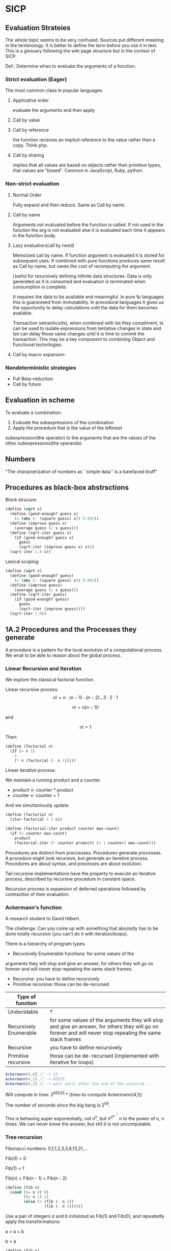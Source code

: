 * SICP 
** Evaluation Strateies

The whole topic seems to be very confused. Sources put different
meaning in the terminology. It is better to define the term before
you use it in text. This is a glossary following the wiki page
structure but in the context of SICP.

Def.: Determine when to eveluate the arguments of a function.

*** Strict evaluation (Eager)
The most common class in popular languages.
**** Applicative order 
evaluate the arguments and then apply
**** Call by value

**** Call by reference
the function receives an implicit reference to the value rather
then a copy. Think php.

**** Call by sharing
implies that all values are based on objects rather then primitive
types, that values are "boxed". Common in JavaScript, Ruby,
python.

*** Non-strict evaluation
**** Normal Order
Fully expand and then reduce. Same as Call by name.

**** Call by name
Arguments not evaluated before the function is called. If not used
in the function the arg is not evaluated else it is evaluated each
time it appears in the function body. 

**** Lazy evaluation(call by need)
Memoized call by name. If function argument is evaluated it is
stored for subsequent uses. If combined with pure functions
produces same result as Call by name, but saves the cost of
recomputing the argument.

Useful for resursively defining infinite data structures. Data is
only generated as it is consumed and evaluation is terminated
when consumption is complete.

It requires the data to be available and meaningful. In pure fp
languages this is guaranteed from immutability. In procedural
languages it gives us the opportunity to delay calculations until
the data for them becomes available.

Transaction semantics(ts), when combined with lze they compliment,
ts can be used to isolate expressions from tentative changes in
state and lze can delay those same changes until it is time to
commit the transaction. This may be a key component to combining
Object and Functional technilogies.
**** Call by macro expansion

*** Nondeterministic strategies
- Full Beta-reduction
- Call by future

** Evaluation in scheme 
To evaluate a combination:
1. Evaluate the subexpressions of the combination
2. Apply the procedure that is the value of the leftmost
subexpression(the operator) to the arguments that are the values
of the other subexpressions(the operands)

** Numbers
"The characterization of numbers as ``simple data''
is a barefaced bluff"

** Procedures as black-box abstrsctions

Block strucure:
#+BEGIN_SRC scheme
(define (sqrt x)
  (define (good-enough? guess x)
    (< (abs (- (square guess) x)) 0.001))
  (define (improve guess x)
    (average guess (/ x guess)))
  (define (sqrt-iter guess x)
    (if (good-enough? guess x)
      guess
      (sqrt-iter (improve guess x) x)))
  (sqrt-iter 1.0 x))
#+END_SRC

Lexical scoping:
#+BEGIN_SRC scheme
(define (sqrt x)
  (define (good-enough? guess)
    (< (abs (- (square guess) x)) 0.001))
  (define (improve guess)
    (average guess (/ x guess)))
  (define (sqrt-iter guess)
    (if (good-enough? guess)
      guess
      (sqrt-iter (improve guess))))
  (sqrt-iter 1.0))
#+END_SRC

** 1A.2 Procedures and the Processes they generate

A procedure is a pattern for the local evolution of a
computational process. We wnat to be able to reason about the
global process.

*** Linear Recursion and Iteration

We explore the classical factorial function.

Linear recursive process:
$$ n! = n \cdot (n - 1) \cdot (n - 2) \dots 3 \cdot 2 \cdot 1 $$


$$ n! = n (n - 1)! $$

and

$$ n! = 1 $$

Then:

#+BEGIN_SRC scheme
(define (factorial n)
  (if (= n 1)
    1
    (* n (factorial (- n 1)))))
#+END_SRC

Linear iterative process:

We maintain a running product and a counter.
- product <- counter * product
- counter <- counter + 1
And we simultaniously update.

#+BEGIN_SRC scheme
(define (factorial n)
  (iter-factorial 1 1 n))
 
(define (factorial-iter product counter max-count)
  (if (> counter max-count)
    product
    (factorial-iter (* counter product) (+ 1 counter) max-count)))
#+END_SRC

Procedures are distinct from proccesses. Procedures generate
processes. A procedure might look recursive, but generate an
iteretive process. Procedures are about syntax, and processes are
about evolution.

Tail recursive implementations have the property to execute an
iterative process, described by recursive procedure in constant
space.

Recursion process is expansion of deferred operations followed by
contraction of their evaluation.


*** Ackermann's function

A research student to David Hilbert.

The challenge:
Can you come up with something that absolutly has to be done
totally recursive (you can't do it with iteration/loops).

There is a hierarchy of program types.

- Recursively Enumerable functions: for some values of the
arguments they will stop and give an answer, for others they will
go on forever and will never stop repeating the same stack frames.
- Recursive: you have to define recursively
- Primitive recursive: those can be de-recursed

| Type of function       |                                                                                                                                                            |
|------------------------+------------------------------------------------------------------------------------------------------------------------------------------------------------|
| Undecidable            | ?                                                                                                                                                          |
| Recursively Enumerable | for some values of the arguments they will stop and give an answer, for others they will go on forever and will never stop repeating the same stack frames |
| Recursive              | you have to define recursively                                                                                                                             |
| Primitive recursive    | those can be de-recursed (implemented with iterative for loops)                                                                                            |

#+BEGIN_SRC javascript 
Ackermann(4,0) // -> 13
Ackermann(4,1) // -> 65533
Ackermann(4,2) // -> wait until after the end of the universe ...
#+END_SRC

Will compute in time: 2^{65533} * (time-to-compute Ackermann(4,1))

The number of seconds since the big bang is 2^{59}.
 
This is behaving super exponentially, not $n^{n}$, but
$n^{n^{n^{\dots^{n}}}}$ n to the power of n, n times. We can
never know the answer, but still it is not uncomputable.

*** Tree recursion

Fibonacci numbers: 0,1,1,2,3,5,8,13,21,...

Fib(0) = 0

Fib(1) = 1

Fib(n) = Fib(n - 1) + Fib(n - 2) 


#+BEGIN_SRC scheme
(define (fib n)
  (cond ((= n 0) 0)
        ((= n 1) 1)
        (else (+ (fib (- n 1))
                 (fib (- n 2))))))
#+END_SRC

Use a pair of integers $a$ and $b$ initialized as Fib(1) and
Fib(0), and repeatedly apply the transformations:

a = a + b

b = a
 
#+BEGIN_SRC scheme
(define (fib n)
  (fib-iter 1 0 n))

(define (fib-iter a b count)
  (if (= count 0)
      b
      (fib-iter (+ a b) a (- count 1))))
#+END_SRC

But tree-recursive processes are natural and powerful tool for
operating on hierarhically structured data.

*** Counting Change

How many diff ways we can make change of 1.00 given:
0.50, 0.25, 0.10, 0.05, 0.01

While iterative solution might be harder to find, this problem has
simple a simple solution as a recursive procedure.

Recursively reduce the problem of changing a given amount to the
problem of changing a smaller amount with fewer kinds of coins.


n = f(amount, kinds.drop d) + f(amount - kinds.get d, kinds) 

#+BEGIN_SRC scheme
(define (count-change amount)
  (cc amount 5))

(define (cc amount kinds-of-coins)
  (cond ((= amount 0) 1)
        ((or (< amount 0) (= kinds-of-coins 0)) 0)
        (else (+ (cc amount (- kind-of-coins 1))
                 (cc (- amount (first-denomination kinds-of-coins))
                     kinds-of-coins)))))

(define (denomination kind-of-coins)
  (cond ((= kinds-of-coins 1) 1)
        ((= kinds-of coins 2) 5)
        ((= kinds-of-coins 3) 10)
        ((= kinds-of-coins 4) 25)
        ((= kinds-of-coins 5) 50)))

(count-change 100) ;; -> 292
#+END_SRC




#+BEGIN_SRC scheme

#+END_SRC
** 2A.1
A few programs that have a lot in common with each other.
Make some abstractions that are not easy to make in most languages.

First is the sum:

$$ \sum_{i=a}^{b} i $$

(It has a closed form and it is easy to compute,
but we are not interested in that kind of solution here).

You have a base case and a recursive case

you have an easy case you know the answer to or you have to
reduce it to simpler problem.

The subproblem - add up the integers, one fewer integer, and one fewer
again, and once it is solved add a to it and the result is the answer
to the whole problem. 

#+BEGIN_SRC scheme 
(define (sum-int a b)
  (if (> a b)
    0
    (+ a (sum-int (+ a 1) b))))
#+END_SRC

Recursive function but no tail position
#+BEGIN_SRC javascript
const sumInt = function(a, b) {
    if(a > b) { return 0 }
    return a + sumInt(a+1, b);
};
#+END_SRC

Sum as reduce on a list
#+BEGIN_SRC javascript
const range = function(a, b) {
    return [...Array(b - a + 1).keys()].map(i => i + a);
};

const sumInt = function(a, b) {
    return range(a, b).reduce((acc, x) => acc + x, 0);
};
#+END_SRC


$$ \sum_{i=a}^{b} i^{2} $$

#+BEGIN_SRC scheme 
(define (sum-sq a b)
  (if (> a b)
      0
      (+ (square a)
      (sum-sq (+ 1 a) b))))
#+END_SRC

Now those two programs are almost identicle, the same first clause,
the same predicate, the same consequence, and the alternatives are very
similar too. The only difference is the A and the square of A.

What is similar here has to do with the Sigma notation and not depending
upon what is it adding up.

When you design complex systems and you want to be able to understand them,
it's crucial to divide the things up into as many pieces as you can, each
of which you understand separately.

$$ \sum_{i=a \text{ by } 4}^{b} \frac{1}{i(i + 2)} $$

$$ \frac{1}{1 \cdot 3} + \frac{1}{5 \cdot 7} + \frac{1}{9 \cdot 11} $$

converges to $\frac{\pi}{8}$ 

#+BEGIN_SRC scheme
(define (pi-sum a b)
  (if (> a b)
      0
      (+ (/ 1 (* a (+ a 2)))
         (pi-sum (+ 4 a) b))))
#+END_SRC

When you learn a language you also leearn common patterns of usage.
You learn ideoms, useful things to know at a flash (they are often hard
to think out on your self).

In scheme you can not only know that, but you can also give the knowledge
of that a name. 

The pattern:
#+BEGIN_SRC scheme
;;(define (<name> a b)
;;  (if (> a b)
;;      0
;;      (+ (<term> a)
;;         (<name> (<next> a) b))))
#+END_SRC

Numbers are not special, they are just one kind of data.
You must be able to give all sorts of names to all kinds of data,
like procedures. Many languages allow procedural arguments.

#+BEGIN_SRC scheme
(define (sum term a next b)
  (if (> a b)
      0
      (+ (term a)
         (sum term
              (next a)
              next
              b))))

(sum (lambda (x) (* x x)) 1 (lambda (x) (+ 1 x)) 4)

;; as in the video lecture
(define (sum-int a b)
  (define (identity a) a)
  (sum identity a (+ 1 a) b))

;; helpers diverging from the original
(define (identity x) x)
(define (square x) (* x x))
(define (inc x) (+ 1 x))

(define (sum-sq a b)
  (sum square a inc b))

(define (pi-sum a b)
  (sum (lambda (i) (/ 1 (* i (+ i 2))))
       a
       (lambda (i) (+ 4 i))
       b))
#+END_SRC

With js, but not in tail position
#+BEGIN_SRC javascript 
const sum = function(term, a, next, b) {
    if(a > b) { return 0; }
    return term(a) + sum(term, next(a), next, b);
};

const identity = x => x;
const square = x => x * x;
const inc = x => x + 1;

const sumInt = function(a, b) {
    return sum(identity, a, inc, b);
};

const sumSq = function(a, b) {
    return sum(square, a, inc, b);
};
#+END_SRC

As a reduce on list
#+BEGIN_SRC javascript
const range = function(a, b, next) {
    return [...Array(b - a + 1).keys()].map( x => next(x));
};

const sum = function(term, a, next, b) {
    return range(a, b, next).reduce((acc, x) => {
        return acc + term(x);
    });
};
#+END_SRC

The invention of the procedure that takes a procedural argument, allows you
to compress a lot of these procedures into one thing.

Iterative implementation:
#+BEGIN_SRC scheme
(define (sum term a next)
  (define (iter j ans)
    (if (> j b)
        ans
        (iter (next j)
              (+ (term j) ans))))
  (iter a 0))
#+END_SRC

Iterative implementation for some reasom might be better than the recursive,
but the important thing is that it is different. But the recursive way
allows for decomposition. To independantly change one part of the program
without affecting the other part that was written for some other cases.

** 2A.2
"Computers to make people happy, not people to make computers happy."

Babylonian method for finding square root
#+BEGIN_SRC scheme
(define (sqrt x)
  (define tolerance 0.00001)
  (define (good-enuf? y)
    (> (abs (- (* y y) x)) tolerance))
  (define (improve y)
    (average (/ x y) y))
  (define (try y)
    (if (good-enuf? y)
        y
        (try (improve y))))
   (try 1))
#+END_SRC

Look complicated, it is not obvious by looking at it what it is computing.

If y is a guess for a square root, then what we want is a function f
(this is a means of improvement):

$$ y \xrightarrow{\text{f}} \frac{y + \frac{x}{y}}{2} $$

Such that: 

$$ f(\sqrt{x}) = \sqrt{x} $$

If you subsitute $y$ with $\sqrt{x}$ you get $\sqrt{x}$.
We are looking for a fixed point of the function $f$.

A fixed point is a place which has the property that if you put it into the
function, you get the same value out.
Some functions have the property that you can find their fixed point by
iterating the function.

Following the theorem you can write the square root function and worry
about implemanting fixed-point later.
#+BEGIN_SRC scheme
(define (sqrt x)
  (fixed-point (lambda (y) (average (/ x y) y))
  1))
#+END_SRC

#+BEGIN_SRC scheme
(define (fixed-point f start)
  (define tolerance 0.00001)
  (define (close-enuf? u v)
    (< (abs (- u v)) tolerance))
  (define (iter old new)
    (if (close-enuf? old new)
        new
        (iter new (f new))))
  (iter start (f start)))
#+END_SRC

#+BEGIN_SRC javascript
const average = (...args) => args.reduce((acc, x) => acc+x) / args.length;  

const sqrt = function(x) {
    return fixedPoint( y => average((x/y), y), 1);
};

const closeEnuf = function(u, v, tolerance = 0.00001) {
    return (Math.abs(u - v) < tolerance);
};

const fixedPoint = function(fn, start) {
   function iter(old, cur) {
      if(closeEnuf(old, cur)) {
          return cur;
      }
      return iter(cur, fn(cur));
   }
   return iter(start, fn(start));
};
#+END_SRC

There are other procedures which compute functions whose fixed point would
also be the square root.

$$ y \xrightarrow{\text{g}} \frac{x}{y}} $$

But if x = 2 and you start with 1 it oscillates between 1 and 2, and you
never get any closer to the square root. What you have is a signal
processing system that oscillates and you want to damp put these
oscillations. The average is avariging the last two values of something that
oscillates.

Average-damp is a special procedure that will take a procedure as its arg
and a procedure as its value.
#+BEGIN_SRC scheme
(define (sqrt x)
  (fixed-point
      (average-damp (lambda (y) (/ x y)))
      1))

(define (average-damp
  (lambda (f)
          (lambda (x) (average (f x) x)))))
#+END_SRC

#+BEGIN_SRC javascript
const sqrt = function(x) {
    return fixedPoint(averageDamp( y => x / y), 1);
};

const averageDamp = function(fn) {
    return function(x) {
        return average(fn(x), x);
    };
};

//const averageDamp = fn => x => average(fn(x), x);
#+END_SRC

** 2A.3
"... play with higher-order procedures ..."
"functions map values, procedures compute functions"

Newtons Method:
To find a $y$ such that $f(y) = 0$ 
start with a guess, $y_{0}$

$$ y_{n+1} = y_{n} - \frac{f(y_n)}{f'(y_{n})} $$

You need a function that is to be approximated in the form of $f(y) = 0$.
For example if you need the square root of x you can use $f(y)= x - y^{2}$
which is $x-y^{2} = 0$ or $y = \sqrt{x}$. And now you can use the newton's
method for approximating the value of the equation, which will be the
square root of x.

It is again looking for a fixed point of some procedure. It is more
complicated with those derivatives, but still you want to find the value
of y that will return the same value out of the function.

Top-down approach:
start by math concept, write a name for something, then worriey how to
implement it. Wishful thinking is essential to good engeneering(or cs).
#+BEGIN_SRC scheme
(define (sqrt x)
  (newton (lambda (y) (- x (square y)))))

(define (newton f guess)
  (define df (deriv f))
  (fixed-point
    (lambda (x) (- x (/ (f x) (df x))))
    guess))

(define deriv
  (lambda (f)
    (lambda (x) (/ (- (f (+ x dx))
                      (f x))
                    dx))))

(define dx 0.000001)
#+END_SRC


#+BEGIN_SRC javascript
const dx = 0.000001;

const sqrt = function(x) {
    return newton( y => x - square(y), 1);
};

const newton = function(fn, guess) {
    let df = deriv(fn);
    return fixed-point( x => x - (fn(x) / df(x)), 1);
};

const deriv = function(fn) {
    return function(x) {
        return (fn(x+dx) - fn(x)) / dx;
    };
};
#+END_SRC

Chris Strachey, ligicion one of the grandfathers of cs.
Envented denotational semantics. Great advocate of making procedures first
class citizens:
- to be named by variables
- to be passed as arguments to procedures
- to be returned as values of procedures
- to be incorporated into data structures

** 2B.1 Compound Data

There was an absraction barrier between sqrt and good-enuf.
When we are building things we devorce the part of building things from
the task of implementing the parts. When you are building a complex
system you set a lot of abstraction barriers at a lot of levels.
Now we will do the same for data.

- the system has primitive data
- the system has  means of combination for data(glue to build more
- complicated, compound data from primitive data)
- a methodology for abstraction

Again the key idea is to build the system in layers and set abstraction
barriers that isolate the details at the lower layers from those in the
higher layers(so they can easily be someone elses' concern).

We will build a calculating system:

$$ \frac{1}{2} + \frac{1}{4} = \frac{3}{4},
\frac{3}{4} + \frac{2}{3} = \frac{1}{2} $$

$$ \frac{n_{1}}{d_{1}} + \frac{n_{2}}{d_{2}} = \frac{n_{1}d_{2}+n_{2}d_{1}}{d_{1}d_{2}} $$
$$ \frac{n_{1}}{d_{1}} + \frac{n_{2}}{d_{2}} = \frac{n_{1}n_{2}}{d_{1}d_{2}} $$

Note that the system does not include rational numbers. Will will use the
strategy of wishful thinking.

Lets imagine that we have procedures that act like those:
#+BEGIN_SRC scheme
;; cloud is someting that has n and d
(make-rat n d) -> <cloud> ;; constructor

(numer <cloud>) -> n      ;; selector

(denom <cloud>) -> d      ;; selector
#+END_SRC


#+BEGIN_SRC scheme
(define (+rat x y)
  (make-rat 
    (+ (* (numer x) (denom y))
       (* (numer y) (denom x)))
    (* (denom x) (denom y))))
    
(define (*rat x y)
  (make-rat
    (* (numer x) (numer y))
    (* (denom x) (denom y))))
#+END_SRC

I assume, by wishful thinking that a had a new kind of data
object and ways of creating those objects, a constructor, and
ways to get the parts out with selectors.

You want to carry the numerator and denominator around together
all the time.

The name of this game is that we'd like the programming language
to express the concepts that we have in our heads, like rational
numbers are things that you can add and then take that result and
multiply them.

#+BEGIN_SRC scheme
(*rat (+rat x y) (+rat z w))
#+END_SRC



Now let's look at the other problem. We need a glue for data
objects that allows us to put things together.

- list stucture
- pairs
- cons, operator
- box and pointer notaion

#+BEGIN_SRC scheme
(cons x y) ;; constructs a pair with x first and y second part

(car p)    ;; selects the first part of the pair

(cdr p)    ;; selects the second part of the pair
#+END_SRC


NOTE: The names come from the instructions set on the IBM 704.
- cons cells:
- car: constents of address register, head
- cdr: contents of decrement register, tail

#+BEGIN_SRC scheme
(define (make-rat n d)
  (cons n d))

(define (numer x)
  (car x))

(define (denom x)
  (cdr x))
#+END_SRC


#+BEGIN_SRC scheme
(define A (make-rat 1 2))

(define B (make-rat 1 4))

(define ans (+rat A B))

(numer ans) ;; -> 6
(demon ans) ;; -> 8
#+END_SRC

We need to reduce it to lowest terms. Lets redefine make-rat:

#+BEGIN_SRC scheme
(define (make-rat n d)
  (let ((g (gcd n d)))
    (cons (/ n g)
          (/ d g))))
#+END_SRC

Now we have a full system for rational numbers.
the abstruction barrier is between the operations +rat, *rat, -rat
and the pairs, between the use and the representation.

Use: +rat, *rat, -rat  

Abstraction layer: make-rat, numer, denom  

Representation: pairs  

Data abstruction: a programming methodology of setting up data
objects by postulating constructors and selectors to isolate use
from representation.

But why are we doing all of this? We can write it with less code.
#+BEGIN_SRC scheme
(define (+rat x y)
  (cons (+ (* (car x) (cdr y))
           (* (car y) (cdr x)))
        (* (cdr x) (cdr y))))
#+END_SRC

The most important principal in sorcery is if you know the name of
the spirit you get control over it. In cs if you have the name of
the thing you get control over it. If we write it this way we lose
control. In system like that you don't have the idea about
rational number as a conceptual entity.

But what is the advantage of isolation?
You might want to have alternative representations:
For example when you make rational number you may just cons it.

#+BEGIN_SRC scheme
(define (make-rat n d)
  (cons n d))

(define (number x)
  (let ((g (gcd (car x) (cdr x))))
    (/ (car x) g)))

(define (numer x)
  (let ((g (gcd (car x) (cdr x))))
    (/ (cdr x) g)))
#+END_SRC

But there are 3 ways to do it. Which one is better?

In general the way you'd like to retain flexibility is to never
make up our mind about anything until you are forced to do it.
The problem is, there is a very narrow line between deferring
decisions and outright procrastination. You want to make progress,
but also never be bound by the consequences of your decisions.
Data abstruction is one way of doing this. We used wishful
thinking. We gave a name to the decision.
We gave a name to the decision of how we are going to do it, and
then continuing as if we made the decision.

NOTE: let is a way of setting up a context where you can make
definitions. But those definitions are local to this context.

** 2B.2

Points in a plane.

#+BEGIN_SRC scheme
;; representing vectors in a plane
(define (make-vector x x)
  (cons x y))

(define (xcor p) (car p))

(define (ycor p) (cdr p))

;; line segments
(define (make-seg p q)
  (cons p q))

(define (seg-start s) (car s))

(define (seg-end s) (cdr s))

(define (mid-point s)
  (let ((a (seg-start s))
        (b (seg-end s)))
    (make-vector
      (average (xcor a) (xcor b))
      (average (ycor a) (ycor b)))))

(define (seg-length s)
  (let
      ((dx (- (xcor (seg-end s))
              (xcor (seg-start s))))
       (dy (- (ycor (seg-end s))
              (ycor (seg-start s)))))
    (sqrt (+ (square dx)
             (square dy)))))
             
(define (+vect v1 v2)
  (make-vector
    (+ (xcor v1) (xcor v2))
    (+ (ycor v1) (ycor v2))))
    
(define (scale s v)
  (make-vector (* s (xcor v))
               (* s (ycor v))))
#+END_SRC

line -> point -> number

Closure - the means of combination in your system are such that
when you put things together using them, like we make a pair,
you can then put those together with the same means of
combination. So you can have not only a pair of numbers, but a
pair of pairs.

For example in Fortran you have arrays, but you can not put array
in an array.

Are the things you make closed under that means of combination?
Pairs would not be that interesting if all you can do is a pair
of numbers.

Remember naming things gives us control over complexity.

Q: but what about 3d points?
A: Once you have 2 things you have as many things as you want.

** 2B.3
"existential crisis"

You can build the cons primitive and car and cdr from nothing.

#+BEGIN_SRC scheme
(define (cons a b)
  (lambda (pick)
    (cond ((= pick 1) a)
          ((= pick 2) b))))

(define (car x) (x 1))

(define (cdr x) (x 2))
#+END_SRC

#+BEGIN_SRC javascript
const cons = function(a, b) {
    return function(pick) {
        if(pick === 1) { return a };
        if(pick === 2) { return b };
    };
};

const car = x => x(1);
const cdr = x => x(2);
#+END_SRC

The point is it could work this way and it wouldn't make any
difference to the system at all.
We are going to blur the line between data and procedure. 

Procedures can be objects. We can write it this way:
#+BEGIN_SRC scheme
(define make-vector cons)
(define xcor car)
(define ycor cdr)

(define make-segment cons)
(define seg-start car)
(define seg-end cdr)

(make-seg (make-vector 2 3)
          (make-vector 5 1))
#+END_SRC

Closures are the thing that allows us to start building up
complexity, that didn't trap us in pairs.

The set of data objecys in Lisp is closed under the operation
of forming pairs. (Like in Fortarn you can put numbers and chars,
in an array, but not make array of arrays)

** 3A.1 Henderson Escher Example

There are many ways to represent sequances with pairs.
Lisp has a particular convention for representing a sequance of
things as essentially a chain of pairs. And that is called a list.

#+BEGIN_SRC scheme
;; [1, pointer-next] -> [2, pointer-next] -> [3, nil]

(cons 1
  (cons 2)
    (cons 3
      (cons 4 nil)))

;; a short hand for cons cons ...
(define 1-to-4 (list 1 2 3 4))

(car 1-to-4)             ;; -> 1
(car (cdr 1-to-4))       ;; -> 2
(car (cdr (cdr 1-to-4))) ;; -> 3

(scale-list 1-to-4)

;; cdr-ing a down a list
(define (scale-list s l)
  (if (null? l)
      null
      (cons (* (car l) s)
            (scale-list s (cdr l)))))

(scale-list 10 '(1 2 3 4))

;; but you should be using higher order functions
(define (map p l)
  (if (null? l)
      null
      (cons (p (car l))
            (map p (cdr l)))))
            
(define (for-each proc list)
  (cond ((null? list) "done")
        (else (proc (car list))
              (for-each proc
                        (cdr list)))))

(define (scale-list s l)
  (map (lambda (item) (* item s))
       l))
#+END_SRC

#+BEGIN_SRC javascript 
const map = function(fn, xs) {
    if(null === xs) { return null };
    return cons( fn(car(xs)), map(fn, (cdr xs)) );
};

const forEach = function(proc, list) {
    if(null === list) { return "done"; }
    proc(car(list));
    return forEach(proc, cdr(list)); 
};
#+END_SRC

** 3A.2

Meta-linguistic abstraction: tackling complexity in engineering
design is to build a suitable powerful language.

When you think about a language yu think in the terms of
- Primitives
- Means of combination
- Means of abstruction

You take those bigger things that you build and put black boxes
around them and use them and use them as elements in building
something even more complicated.

The basic is a rectangle. It is specified by an origin + horiz +
vert verteces.

#+BEGIN_SRC scheme
(define (make-rect) ())
(define (horiz) ())
(define (vert) ())
(define (origin) ())

#+END_SRC

There is a transformation that maps from the basis square to the
rectangle.

#+BEGIN_SRC scheme
(define (coord-map rect)
 (lambda (point)
   (+vert
     (+vert (scale (xcor point)
                   (horiz rect))
            (scale (ycor point)
                   (vert rect)))
     (origin rect))))

(define (make-picture seglist)
  (lambda (rect)
    (for-each
      (lambda (s)
        (drawline
          ((coord-map rect) (seg-start s))
          ((coord-map rect) (seg-end s))))
      seglist)))
#+END_SRC

** 3A.3

That is the part about the picture language. You have a rectangle
box and you have to fit/fill images inside, which means
transforming the image by squishing and stretching. Sorry but this
part is boring.

** 3B.1 Symbolic Differentiation

In order to make a system more robust, it has to be insensitive to
small changes, that is a small change in the problem should lead
to only a small change in the solution. Instead of solving a
particular problem at every level of decomposition of the problem
at subproblems, where you solve the class of problems, which are a
neighborhood of the particular problem you are tring to solve.
The way you do that is by introducing a language at that level of
detail in which the solutions to that class of problems is
representable in the language. Therefore when you change makes
small changes to the problem ou are tring to solve, you generally
have to make only small local changes to the solution you've
constructed, because at the level of detail you ara working,
there is a language where you can express the various solutions
to alternate problems of the same type. That is the begging of
the most important idea that makes cs more powerful then most of
the other kinds of engineering. So far we've seen how to use
embedding of languages. This power comes partly from higher order
procedures. However now we are going to blur the lines between
data and procedures(very badly this time). Can we make programs
that manipulate mathematical expressions (like the rules about
derivatives).

Robustness requres insensitivity to small  changes.
Where you should solve at:
- Level of decomposition
- Class of neighourhood problems
  
Solution:
Make a language that represents the solutions of that class of
problems. Embeding languages makes cs the most powerful kind of
engeneering.

#+BEGIN_SRC scheme
(define (derive f)
  (lambda (x)
    (/ (- (f (+ x dx))
          (f x))
       dx)))
(define dx 0.00001)
#+END_SRC

The porblem:
Why derivatives are easy to express, while their opposites the
integrals are hard? Consider:

$$ \frac{d(u+v)}{dx} = \frac{du}{dx} + \frac{dv}{dx} $$
$$ \frac{d(uv)}{dx} = u\frac{dv}{dx} + v\frac{du}{dx} $$

Going to the right is a reduction, you construct from a simpler
problem (easy for recursion).

While going to the left, trying to produce integrals:
- more than one rule mathches (sums)
- expressioin become larger (termination is not guarantied)

Making dispatch on the type of the expression (absolutly
essential in building languages).

Constant, Sum rule, Product rule:
#+BEGIN_SRC scheme

(define (deriv exp var)
  (cond ((constant? exp var) 0)
        ((same-var? exp var) 1)
        ((sum? exp)
         (make-sum (deriv (a1 exp) var)
                   (deriv (a2 exp) var)))
        ((product? exp)
         (make-sum (make-product (m1 exp)
                        (deriv (m2 exp) var))
          (make-product (m2 exp)
                        (deriv (m1 exp) var))))))

(define (atom? x)
  (and (not (null? x))
       (not (pair? x))))

(define (constant? exp var)
  (and (atom? exp)
       (not (eq? exp var))))

(define (same-var? exp var)
  (and (atom? exp)
       (eq? exp var)))

(define (sum? exp)
  (and (not (atom? exp))
       (eq? (car exp) '+)))

(define (make-sum a1 a2)
  (list '+ a1 a2))

(define a1 cadr)

(define a2 caddr)

(define (product? exp)
  (and (not (atom? exp))
       (eq? (car exp) '*)))

(define (make-product m1 m2)
  (list '* m1 m2))

(define m1 cadr)

(define m2 caddr)

#+END_SRC

I want to represent sums, products, differences and quotients,
why not use the same language as I am writing my program in. 

#+BEGIN_SRC scheme
(+ (* a (* x x))
   (* b x)
   c)
#+END_SRC

In list structures every one of these objects has the property
that I know where the car is (the operator). It is already parsed.

- Car is the operator
- Cdrs are the operands (succesive car cdr)

Ambiguity in natural language:
- "Say your name!". 
- "Say: 'your name'!"

Resolved with quotation.

But quotation may be the prototypical referentialy opaque context.

PN: as the ancient greeks had to develop math mostly through
geometry, because they did not have a suitable language for
alegbra ($\sqrt{2}$ is a famous instance of this problem).

** 3B.2 Symbolic Differentiation Continued

The form of the proccess is expanded from the local rules that
you see in the procedure. The procedure represents a set of local
rules for the exapnsion of this process. Here the process left
behind some stuff, which is the answer, and it was constructed by
the walk it takes of the tree structure, which is the expresion.

The same problem as with the rational numbers, the answer was not
simplified.

- Derivative rules: Sum rule, Power rule
- Abstraction Barrier: constant? same-var? sum? make-sum?
- Representation of alg. exp.: list structure

Having this barrier helps me to arbitrarily change this
representation without changing the rules that I have written in
terms of that representation.

Many constructioins seem redundant:
- exp + 0 = exp
- exp * 1 = exp

#+BEGIN_SRC scheme
(define (make-sum a1 a2)
  (cond ((and (number? a1)
              (number? a2))
         (+ a1 a2))
        ((and (number? a1) (= a1 0)) a2)
        ((and (number? a2) (= a2 0)) a1)
        (else (list '+ a1 a2))))

(define (make-product m1 m2)
  (cond ((and (number? m1)
              (number? m2))
         (* m1 m2))
        ((and (number? m1) (= m1 1)) m2)
        ((and (number? m2) (= m2 1)) m1)
        ((and (number? m1) (= m1 0)) 0)
        ((and (number? m2) (= m2 0)) 0)
        (else (list '* m1 m2))))
#+END_SRC


** 4A.1 Pattern-matching: Rule-based Substitution

Why we should have to transfer these rules into the language of
the computer? 

It was a very stylized program:
- a conditional
- a dispatch on the type of the expression
- as observed by the rules

Is there a more clear way to write this program?

What is a Rule? Rules have parts:

$$\frac{dvu}{dx} = u\frac{dv}{dx} + v\frac{du}{dx}$$

- left hand side: is compared with the expression we try to take
the derivative of
- right hand side: is the replacement of that expression

All rules are something like this:
- Pattern: something that matches $\frac{dvu}{dx}$
- Skeleton: something you substitute into in order to make get a
new expresion $u\frac{dv}{dx} + v\frac{du}{dx}$

That means a pattern is matched against the expression (which is
the source expresion) and the result  of the application of the
rule is to produce a new expression (a target) by instantiatio of
a skeleon.

Rules(forms a graph 1->2->4 1->3->4):
- 1. Pattern, 2. Skeleton, 3. Expression Source, 4. Expression Target
- (1->2): Rule, (1->3): Match, (3->4): undefined, (2->4): Instantiation 

TODO: add a graphic with both schemas from beginning and end of
lecture

We want to build a language and a means of interpreting that
language, executing that language, a language that allows to
directly express those rules.

Instead of bringing the rules to the  level of the computer, by
writing a program that is those rules, we are going to bring the
computer to the level of us, by writing a way by which the
computer can understand a rules of this sort.

We are trying to write a solution to a class of problems, rather
then a particular one.

We would like to encapsulate all of the things that are common to
both of those programs: the idea of matching, instantiation, the
controll structure, separatly from the rules themselves.

#+BEGIN_SRC scheme

(define deriv-rules
  '(
    ( (dd (?c c) (? v))     0)
    ( (dd (?v v) (? v))     1)
    ( (dd (?v u) (? v))     0)

    ( (dd (* (? x1) (? x2)) (? v))
      (+ (dd (: x1) (: v))
         (dd (: x2) (: v)))  )
    ;; ...
    ))
#+END_SRC

Rule 1:
- the derivative of a constant $c$ with respect to a variable $v$ 
- And on the rigth-hand side we get: 0

Rule 4:
- the derivative of the sum of exp. $x1$ and exp. $x2$ with respect
to a variable $v$
- 1

- Pattern variables: begin with ?
- Substitution object: is : for evaluation
- left-hand side is the pattern
- right hand-side is the skeleton

Patterns to match:
- foo matches to foo
- (f a b) matches a list with elements f, a, b
- (? x) matches any, call at x
- (?c x) matches a constant, called x
- (?v x) matches a variable, called x

Skeletons for instantiation:
- foo instantiates foo
- (f a b) instantiates list of the results of instantiating f, a, b
- (: x) instantiates the value of x


We are going to write a general purpose simplifier:
#+BEGIN_SRC scheme
(define dsimp (simplifier deriv-rules))

(dsimp '(dd (+ x y) x))
;; -> (+ 1 0)
#+END_SRC

Once we are done with calculus rules we may add algebraic
manipulation rules.


Rule 1:
- any operator applied to a constant e1 and a constant e2 is the
result of evaluating that operator on the constants

#+BEGIN_SRC scheme
(define algebra-rules
  '(
    ( ((? op) (?c e1) (?c e2))
      (: (op e1 e2)))

    ( ((? op) (? e1) (?c e2))
       ((: op) (: e2) (: e1)))

    ( (+ 0 (? e)) (: e))

    ( (* 1 (? e)) (: e))

    ( (* 0 (? e)) 0)
    ;; ...
))
#+END_SRC




# template
#+BEGIN_SRC scheme

#+END_SRC
